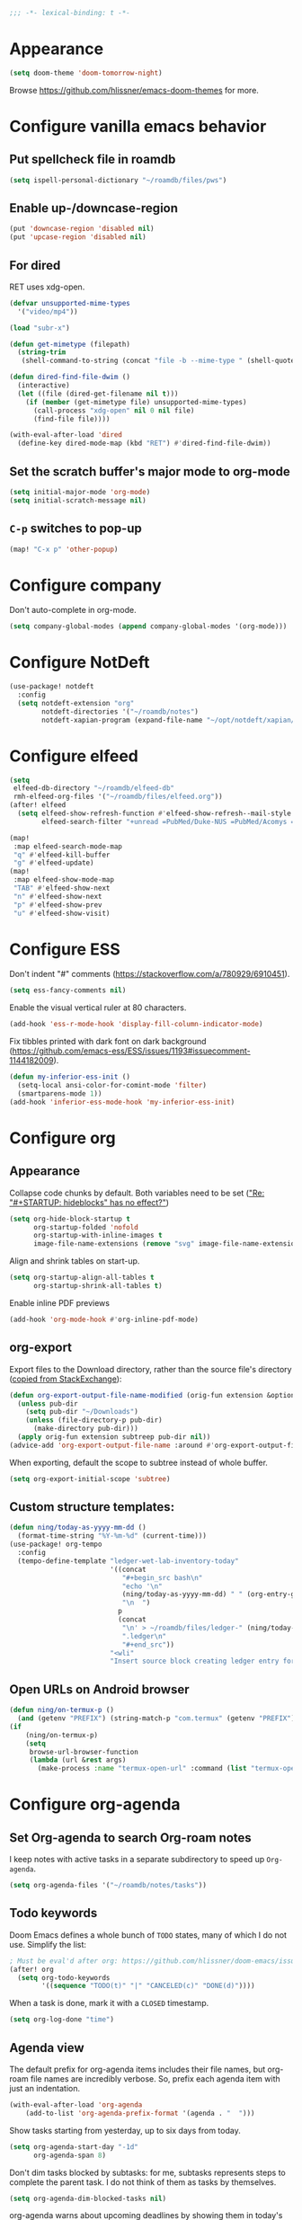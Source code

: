 :PROPERTIES:
:ID:       6b70dbe3-3ce5-4ae4-bee0-db218fbfa337
:END:
#+begin_src emacs-lisp
;;; -*- lexical-binding: t -*-
#+end_src

* Appearance
:PROPERTIES:
:ID:       c5e5d2ae-4e6e-4710-9855-d8eeebdca7df
:END:

#+begin_src emacs-lisp
(setq doom-theme 'doom-tomorrow-night)
#+end_src

Browse https://github.com/hlissner/emacs-doom-themes for more.

* Configure vanilla emacs behavior
** Put spellcheck file in roamdb

#+begin_src emacs-lisp
(setq ispell-personal-dictionary "~/roamdb/files/pws")
#+end_src

** Enable up-/downcase-region

#+begin_src emacs-lisp
(put 'downcase-region 'disabled nil)
(put 'upcase-region 'disabled nil)
#+end_src

** For dired
:PROPERTIES:
:ID:       e37a7ba9-5869-43c6-a134-12ec9e75cde2
:END:

RET uses xdg-open.

#+begin_src emacs-lisp
(defvar unsupported-mime-types
  '("video/mp4"))

(load "subr-x")

(defun get-mimetype (filepath)
  (string-trim
   (shell-command-to-string (concat "file -b --mime-type " (shell-quote-argument filepath)))))

(defun dired-find-file-dwim ()
  (interactive)
  (let ((file (dired-get-filename nil t)))
    (if (member (get-mimetype file) unsupported-mime-types)
      (call-process "xdg-open" nil 0 nil file)
      (find-file file))))

(with-eval-after-load 'dired
  (define-key dired-mode-map (kbd "RET") #'dired-find-file-dwim))
#+end_src

** Set the scratch buffer's major mode to org-mode

#+begin_src emacs-lisp
(setq initial-major-mode 'org-mode)
(setq initial-scratch-message nil)
#+end_src

** ~C-p~ switches to pop-up

#+begin_src emacs-lisp
(map! "C-x p" 'other-popup)
#+end_src

* Configure company

Don't auto-complete in org-mode.

#+begin_src emacs-lisp
(setq company-global-modes (append company-global-modes '(org-mode)))
#+end_src

* Configure NotDeft

#+begin_src emacs-lisp
(use-package! notdeft
  :config
  (setq notdeft-extension "org"
        notdeft-directories '("~/roamdb/notes")
        notdeft-xapian-program (expand-file-name "~/opt/notdeft/xapian/notdeft-xapian")))
#+end_src

* Configure elfeed

#+begin_src emacs-lisp
(setq
 elfeed-db-directory "~/roamdb/elfeed-db"
 rmh-elfeed-org-files '("~/roamdb/files/elfeed.org"))
(after! elfeed
  (setq elfeed-show-refresh-function #'elfeed-show-refresh--mail-style
        elfeed-search-filter "+unread =PubMed/Duke-NUS =PubMed/Acomys =PubMed/Chirop"))

(map!
 :map elfeed-search-mode-map
 "q" #'elfeed-kill-buffer
 "g" #'elfeed-update)
(map!
 :map elfeed-show-mode-map
 "TAB" #'elfeed-show-next
 "n" #'elfeed-show-next
 "p" #'elfeed-show-prev
 "u" #'elfeed-show-visit)
#+end_src

* Configure ESS

Don't indent "#" comments (https://stackoverflow.com/a/780929/6910451).

#+begin_src emacs-lisp
(setq ess-fancy-comments nil)
#+end_src

Enable the visual vertical ruler at 80 characters.

#+begin_src emacs-lisp
(add-hook 'ess-r-mode-hook 'display-fill-column-indicator-mode)
#+end_src

Fix tibbles printed with dark font on dark background (https://github.com/emacs-ess/ESS/issues/1193#issuecomment-1144182009).

#+begin_src emacs-lisp
(defun my-inferior-ess-init ()
  (setq-local ansi-color-for-comint-mode 'filter)
  (smartparens-mode 1))
(add-hook 'inferior-ess-mode-hook 'my-inferior-ess-init)
#+end_src

* Configure org
** Appearance
:PROPERTIES:
:ID:       ae2762e5-453b-4daf-b850-45ca6fe17675
:END:

Collapse code chunks by default.
Both variables need to be set ([[https://web.archive.org/web/20210912005440/https://orgmode.org/list/87wntgaz5u.fsf@kyleam.com/]["Re: "#+STARTUP: hideblocks" has no effect?"]])

#+begin_src emacs-lisp
(setq org-hide-block-startup t
      org-startup-folded 'nofold
      org-startup-with-inline-images t
      image-file-name-extensions (remove "svg" image-file-name-extensions))
#+end_src

Align and shrink tables on start-up.

#+begin_src emacs-lisp
(setq org-startup-align-all-tables t
      org-startup-shrink-all-tables t)
#+end_src

Enable inline PDF previews

#+begin_src emacs-lisp
(add-hook 'org-mode-hook #'org-inline-pdf-mode)
#+end_src

** org-export

Export files to the Download directory, rather than the source file's directory ([[https://stackoverflow.com/a/47850858/6910451][copied from StackExchange]]):

#+begin_src emacs-lisp
(defun org-export-output-file-name-modified (orig-fun extension &optional subtreep pub-dir)
  (unless pub-dir
    (setq pub-dir "~/Downloads")
    (unless (file-directory-p pub-dir)
      (make-directory pub-dir)))
  (apply orig-fun extension subtreep pub-dir nil))
(advice-add 'org-export-output-file-name :around #'org-export-output-file-name-modified)
#+end_src

When exporting, default the scope to subtree instead of whole buffer.

#+begin_src emacs-lisp
(setq org-export-initial-scope 'subtree)
#+end_src

** Custom structure templates:

#+begin_src emacs-lisp
(defun ning/today-as-yyyy-mm-dd ()
  (format-time-string "%Y-%m-%d" (current-time)))
(use-package! org-tempo
  :config
  (tempo-define-template "ledger-wet-lab-inventory-today"
                         '((concat
                            "#+begin_src bash\n"
                            "echo '\n"
                            (ning/today-as-yyyy-mm-dd) " " (org-entry-get nil "ITEM")
                            "\n  ")
                           p
                           (concat
                            "\n' > ~/roamdb/files/ledger-" (ning/today-as-yyyy-mm-dd)
                            ".ledger\n"
                            "#+end_src"))
                         "<wli"
                         "Insert source block creating ledger entry for wet lab inventory"))
#+end_src

** Open URLs on Android browser

#+begin_src emacs-lisp
(defun ning/on-termux-p ()
  (and (getenv "PREFIX") (string-match-p "com.termux" (getenv "PREFIX"))))
(if
    (ning/on-termux-p)
    (setq
     browse-url-browser-function
     (lambda (url &rest args)
       (make-process :name "termux-open-url" :command (list "termux-open-url" url)))))
#+end_src

* Configure org-agenda
:PROPERTIES:
:ID:       94a80c46-03e0-4f0d-a4c7-e6e8a55a00e0
:END:
** Set Org-agenda to search Org-roam notes
:PROPERTIES:
:ID:       5bfbb4f4-b7b8-43ef-82a2-c5eb85c4682e
:END:

I keep notes with active tasks in a separate subdirectory to speed up ~Org-agenda~.

#+begin_src emacs-lisp
(setq org-agenda-files '("~/roamdb/notes/tasks"))
#+end_src

** Todo keywords
:PROPERTIES:
:ID:       d8e0acba-e9eb-4f34-8062-9faa907d0356
:END:

Doom Emacs defines a whole bunch of ~TODO~ states, many of which I do not use.
Simplify the list:

#+begin_src emacs-lisp
; Must be eval'd after org: https://github.com/hlissner/doom-emacs/issues/2913
(after! org
  (setq org-todo-keywords
        '((sequence "TODO(t)" "|" "CANCELED(c)" "DONE(d)"))))
#+end_src

When a task is done, mark it with a ~CLOSED~ timestamp.

#+begin_src emacs-lisp
(setq org-log-done "time")
#+end_src

** Agenda view

The default prefix for org-agenda items includes their file names, but org-roam file names are incredibly verbose.
So, prefix each agenda item with just an indentation.

#+begin_src emacs-lisp
(with-eval-after-load 'org-agenda
    (add-to-list 'org-agenda-prefix-format '(agenda . "  ")))
#+end_src

Show tasks starting from yesterday, up to six days from today.

#+begin_src emacs-lisp
(setq org-agenda-start-day "-1d"
      org-agenda-span 8)
#+end_src

Don't dim tasks blocked by subtasks: for me, subtasks represents steps to complete the parent task.
I do not think of them as tasks by themselves.

#+begin_src emacs-lisp
(setq org-agenda-dim-blocked-tasks nil)
#+end_src

org-agenda warns about upcoming deadlines by showing them in today's agenda.
That crowds the daily agenda, in my opinion.

#+begin_src emacs-lisp
(setq org-deadline-warning-days 0
      org-agenda-skip-scheduled-if-deadline-is-shown t)
#+end_src

By default, closed tasks are shown on the date they were scheduled.
I prefer that they are shown on the date they were done.
First, I set ~org-agenda-skip-*-if-done~  to ~nil~ to hide done tasks from their scheduled date, then I use log-mode to show done tasks on the date they were done.

#+begin_src emacs-lisp
(setq org-agenda-skip-scheduled-if-done t
      org-agenda-skip-deadline-if-done t
      org-agenda-start-with-log-mode '(closed))
#+end_src

** Don't show holidays

#+begin_src emacs-lisp
(setq diary-show-holidays-flag nil)
#+end_src

* Configure org-capture
:PROPERTIES:
:ID:       25b79971-3b51-4008-8ee8-a927b6da842a
:END:

#+begin_src emacs-lisp
(setq
 org-capture-templates
 '(("n" "Note" entry
   (file "~/roamdb/notes/20240815145234-capture.org")
   "\n* %U %?\n%i\n%a")))
#+end_src

* Configure org-crypt

See: https://orgmode.org/manual/Org-Crypt.html

#+begin_src emacs-lisp
(use-package! org-crypt
  :config
  (org-crypt-use-before-save-magic)
  (setq org-tags-exclude-from-inheritance '("crypt")
        org-crypt-key "ningyuan.sg@gmail.com"))
#+end_src

* Configure org-download
:PROPERTIES:
:ID:       6dc51b5f-5bff-46a6-90ad-587b1f89749b
:END:

#+begin_src emacs-lisp
(use-package! org-download
  :config
  (setq-default org-download-image-dir "~/roamdb/files"
                org-download-heading-lvl nil))
#+end_src

* Configure org-export

Copied from https://stackoverflow.com/a/37132338/6910451.

#+begin_src emacs-lisp
(setq org-export-with-author nil)

; Processes in-text cite links to author-year, even for non org-ref HTML exports
(add-hook 'org-export-before-parsing-hook 'org-ref-csl-preprocess-buffer)
; https://emacs.stackexchange.com/a/72094
(add-hook 'org-export-before-parsing-hook 'org-roam-update-org-id-locations)

; WIP: this appears to add the right bibliography link, but it results in an empty
; bibliography section. If added manually though, it works well. Probably something
; is wrong with when the hook adds the text?
; (defun my-add-bibliography-section-hook (exporter)
;   (end-of-buffer)
;   (insert "* References\n\n[[bibliography:~/roamdb/files/references.bib]]"))
; (add-hook 'org-export-before-parsing-hook 'my-add-bibliography-section-hook)

(defun my-org-inline-css-hook (exporter)
  "Insert custom inline css"
  (when (eq exporter 'html)
    (let* ((dir (ignore-errors (file-name-directory (buffer-file-name))))
           (path (concat dir "style.css"))
           (homestyle (or (null dir) (null (file-exists-p path))))
           (final (if homestyle "~/roamdb/files/org-style.css" path))) ;; <- set your own style file path
      (setq org-html-head-include-default-style nil)
      (setq org-html-head (concat
                           "<style type=\"text/css\">\n"
                           "<!--/*--><![CDATA[/*><!--*/\n"
                           (with-temp-buffer
                             (insert-file-contents final)
                             (buffer-string))
                           "/*]]>*/-->\n"
                           "</style>\n")))))
(add-hook 'org-export-before-processing-hook 'my-org-inline-css-hook)
#+end_src

* Configure org-roam
:PROPERTIES:
:ID:       52bc4886-496f-472c-a273-851511e0a3d4
:END:

Adapted from Jethro at GitHub:jethrokuan/dots.

#+begin_src emacs-lisp
(use-package! org-roam
  :config
  (defun ning/org-roam-file-find-given-filetag (tag)
    (org-roam-node-find nil nil
                        (lambda (node)
                           (and
                            (eq (org-roam-node-level node) 0)
                            (cl-member tag (org-roam-node-tags node) :test #'string=)))))
  (defun ning/org-roam-file-find-given-not-filetag (tag)
    (org-roam-node-find nil nil
                        (lambda (node)
                           (and
                            (eq (org-roam-node-level node) 0)
                            (not (cl-member tag (org-roam-node-tags node) :test #'string=))))))
  (defun ning/org-roam-not-lit-find ()
    (interactive) (ning/org-roam-file-find-given-not-filetag "lit"))
  (defun ning/org-roam-file-find ()
    (interactive)
    (org-roam-node-find nil nil (lambda (node) (eq (org-roam-node-level node) 0))))
  (map! :leader
        :prefix "r"
        ; Finder functions
        :desc "org-roam-not-lit-find" "f" #'ning/org-roam-not-lit-find
        :desc "org-roam-node-find" "F" #'org-roam-node-find
        ; Other functions
        :desc "org-roam-node-insert" "i" #'org-roam-node-insert
        :desc "org-roam-capture" "c" #'org-roam-capture
        :desc "org-roam-tag-add" "a" #'org-roam-tag-add
        :desc "org-roam-dailies-goto-today" "." #'org-roam-dailies-goto-today
        :desc "org-roam-dailies-goto-next-note" "/" #'org-roam-dailies-goto-next-note
        :desc "org-roam-dailies-goto-previous-note" "," #'org-roam-dailies-goto-previous-note)
  (setq org-roam-directory (file-truename "~/roamdb/notes")
        org-id-link-to-org-use-id t
        org-roam-node-display-template (concat "${title:*}" (propertize "${tags:10}" 'face 'org-tag))
        +org-roam-open-buffer-on-find-file nil
        org-roam-capture-templates '(("n" "note" plain "%?" :target
                                      (file+head "%<%Y%m%d%H%M%S>-${slug}.org" "#+title: ${title}\n")
                                      :unnarrowed t :immediate-finish t)
                                     ("t" "task" plain "%?" :target
                                      (file+head "tasks/%<%Y%m%d%H%M%S>-${slug}.org" "#+title: ${title}\n#+filetags: :task:")
                                      :unnarrowed t :immediate-finish t)
                                     ("l" "lit" plain "%?" :target
                                      (file+head "notes-ref/${citekey}.org" "#+title: ${author-abbrev} ${year} - ${title}\n#+filetags: :lit:")
                                      :unnarrowed t :immediate-finish t)))
  (add-to-list 'display-buffer-alist
               '(("\\*org-roam\\*"
                  (display-buffer-in-direction)
                  (direction . right)
                  (window-width . 0.33)
                  (window-height . fit-window-to-buffer)))))
#+end_src

* Configure org-roam-ui
:PROPERTIES:
:ID:       1536a96b-f528-4e27-b2e7-ec640762e6e4
:END:

#+begin_src emacs-lisp
(use-package! websocket
    :after org-roam)
(use-package! org-roam-ui
    :after org-roam
    :config (setq org-roam-ui-open-on-start t))
(defun ning/org-roam-ui-browse ()
  "Open org-roam-ui in the browser."
  (interactive)
  (browse-url-xdg-open "http://127.0.0.1:35901/"))
#+end_src

* Configure org-roam-bibtex (incl. org-ref)

#+begin_src emacs-lisp
(use-package! org-ref
  :init (setq doi-utils-download-pdf nil
              bibtex-autokey-year-title-separator nil
              bibtex-autokey-titleword-separator "-")
        (map! :leader
              :prefix "r"
              :desc "org-ref-insert-link" "l" #'org-ref-insert-link)
  :config (require 'bibtex))

(use-package! ivy-bibtex
  :init
  (setq bibtex-completion-bibliography '("~/roamdb/files/references.bib")
        bibtex-completion-notes-path "~/roamdb/notes/notes-ref/"
        bibtex-completion-library-path "~/roamdb/files-ref/"
        ivy-bibtex-default-action 'ivy-bibtex-edit-notes
        ivy-bibtex-default-multi-action 'ivy-bibtex-insert-bibtex)
  ; Sort by last added entry first. Default sort is first added entry first.
  (advice-add 'bibtex-completion-candidates :filter-return 'reverse))

(use-package! org-roam-bibtex
  :after org-roam
  :init (setq orb-roam-ref-format 'org-ref-v3
              orb-preformat-keywords '("citekey" "author-abbrev" "year" "title"))
  :config
  (org-roam-bibtex-mode)
  (require 'org-ref))
#+end_src

To insert a link, use ~C-c r l~ (org-ref-insert-link).
To navigate to a reference-associated note, use ~C-c n b~ (ivy-bibtex) and select a single item (runs ivy-bibtex-edit-notes).
To insert a reference list into the current buffer, use use ~C-c n b~ (ivy-bibtex) and select one or more items (select using ~C <space>~, runs ivy-bibtex-insert-bibtex).

* Configure plantuml-mode

#+begin_src emacs-lisp
(setq org-plantuml-jar-path (expand-file-name "~/roamdb/files/plantuml-1.2024.5.jar"))
(add-to-list 'org-src-lang-modes '("plantuml" . plantuml))
(org-babel-do-load-languages 'org-babel-load-languages '((plantuml . t)))
#+end_src

* Configure snakemake-mode

#+begin_src emacs-lisp
(add-hook 'snakemake-mode-hook 'display-fill-column-indicator-mode)
#+end_src

* Configure ui/doom-dashboard
:PROPERTIES:
:ID:       6ac43331-fa55-405e-8db4-2e682a27a11e
:END:

#+begin_src emacs-lisp
; To search for icons: https://www.nerdfonts.com/cheat-sheet
(setq +doom-dashboard-menu-sections
      '(("Open daily org-roam note" :icon
         (nerd-icons-faicon "nf-fa-coffee" :face 'doom-dashboard-menu-title)
         :when (fboundp 'org-roam-dailies-goto-today)
         :action org-roam-dailies-goto-today)
        ("Open org-agenda" :icon
         (nerd-icons-octicon "nf-oct-calendar" :face 'doom-dashboard-menu-title)
         :when (fboundp 'org-agenda)
         :action org-agenda)
        ("Open elfeed" :icon
         (nerd-icons-faicon "nf-fa-rss" :face 'doom-dashboard-menu-title)
         :when (fboundp 'elfeed)
         :action elfeed)
        ("Open random org-roam note" :icon
         (nerd-icons-faicon "nf-fa-random" :face 'doom-dashboard-menu-title)
         :when (fboundp 'org-roam-node-random)
         :action org-roam-node-random)))

(setq +doom-dashboard-functions
      '(doom-dashboard-widget-banner
        doom-dashboard-widget-shortmenu
        ; doom-dashboard-widget-loaded
        ; doom-dashboard-widget-footer
        ))
#+end_src

* Configure ui/workspaces

#+begin_src emacs-lisp
(map! :leader
        :prefix "w"
        :desc "+workspace/swap-left" "<left>" #'+workspace/swap-left
        :desc "+workspace/swap-right" "<right>" #'+workspace/swap-right)
#+end_src

* Custom: sync notes with unison
:PROPERTIES:
:ID:       d7020545-f73b-44f3-b524-eb8bade4f062
:END:

I had previously done this with rclone with Google Drive, but rclone cannot handle conflicts well --- out of the box, it only syncs whole directories at a time, always overwriting changes.

#+begin_src emacs-lisp
(defun ning/get-time-string ()
  "Get a string, trimmed for white-spaces, like 1.43pm."
  (downcase (string-trim (format-time-string "%l.%M%p"))))

(defun ning/get-unison-sentinel (should-org-roam-setup-flag)
  "Internal. Get a sentinel function."
  (lambda (proc event)
    (if should-org-roam-setup-flag (org-roam-setup) nil)
    (if (string= event "finished\n")
        (message (concat (process-name proc) " done at " (ning/get-time-string)))
      (message
       (propertize (concat (process-name proc) " failed at " (ning/get-time-string))
                   'face '(:foreground "red"))))))

(defun ning/sync-show-unison-log ()
  "Switch to the unison log buffer"
  (interactive)
  (switch-to-buffer "*unison*"))

(defun ning/sync ()
  "Sync the ~/org directory to ssh:roamdb-ctl. Returns the process."
  (interactive)
  ; Delimit different runs with a page break.
  (save-excursion
    (with-current-buffer (get-buffer-create "*unison*")
      (end-of-buffer)
      (insert (concat "\n==" (current-time-string) "==\n"))
      (page-break-lines-mode 1))
    (make-process
     :name "ning/sync"
     :buffer "*unison*"
     :command `("unison" "-batch" ,(expand-file-name "~/roamdb") "ssh://meowmeow//home/admin/roamdb")
     ; Unison breaks lines with carriage returns only, no matter the host OS.
     :coding 'undecided-mac
     :sentinel (ning/get-unison-sentinel t))))

(defun ning/sync-synchronous ()
  "Sync the ~/org directory to ssh:meowmeow. Returns the process."
  (interactive)
  (delete-other-windows)
  (switch-to-buffer (get-buffer-create "*unison*"))
  (end-of-buffer)
  (insert (concat "\n==" (current-time-string) "==\n"))
  (page-break-lines-mode 1)
  (let ((coding-system-for-read 'undecided-mac))
    (call-process "unison" nil "*unison*" t "-batch" (expand-file-name "~/roamdb") "ssh://meowmeow//home/admin/roamdb")))
#+end_src

Sync on start-up, unless on Termux.
On Termux, unison must be run without locks, because otherwise it always thinks that a lock is always present and thus refuses to continue.
Since there are no locks on Termux, I prefer to always sync manually.
This applies also to the sync on idle timers, etc.

#+begin_src emacs-lisp
(if (not (ning/on-termux-p)) (after! org-roam (ning/sync)))
#+end_src

Sync on idle.

#+begin_src emacs-lisp
(if (not (ning/on-termux-p)) (run-with-idle-timer 60 t 'ning/sync))
#+end_src

Sync on return from idle.

#+begin_src emacs-lisp
(defvar ning/has-idled-past-sync-threshold nil)
(run-with-idle-timer 300 t (lambda () (setq ning/has-idled-past-sync-threshold t)))
(if (not (ning/on-termux-p))
    (add-hook 'post-command-hook
              (lambda () (when ning/has-idled-past-sync-threshold
                           (ning/sync)
                           (setq ning/has-idled-past-sync-threshold nil)))))
#+end_src

Sync on exit.

#+begin_src emacs-lisp
(if (not (ning/on-termux-p))
    (add-hook 'kill-emacs-hook (lambda () (ning/sync-synchronous) (sleep-for 1))))
#+end_src

* Custom: presentation mode with notes
:PROPERTIES:
:ning/projector-link: [[~/roamdb/files/references.bib]]
:END:

#+begin_src emacs-lisp
(defun get-frame-name (&optional frame)
  "Return the string that names FRAME (a frame).  Default is selected frame.
Copied from (C) 1996-2018, Drew Adams, all rights reserved.
https://www.emacswiki.org/emacs/frame-fns.el"
  (unless frame (setq frame  (selected-frame)))
  (if (framep frame)
      (cdr (assq 'name (frame-parameters frame)))
    (error "Function `get-frame-name': Argument not a frame: `%s'" frame)))

(defun get-a-frame (frame)
  "Return a frame, if any, named FRAME (a frame or a string).
If none, return nil.
If FRAME is a frame, it is returned.
Copied from (C) 1996-2018, Drew Adams, all rights reserved.
https://www.emacswiki.org/emacs/frame-fns.el"
  (cond ((framep frame) frame)
        ((stringp frame)
         (catch 'get-a-frame-found
           (dolist (fr (frame-list))
             (when (string= frame (get-frame-name fr))
               (throw 'get-a-frame-found fr)))
           nil))
        (t (error
            "Function `get-frame-name': Arg neither a string nor a frame: `%s'"
            frame))))

(let ((current-frame (selected-frame)))
  (with-selected-frame (get-a-frame "*PROJECTOR*") (find-file "~/references.bib"))
  (select-frame-by-name current-frame))

(defun ning/make-projector-frame ()
  "Get the frame used for my custom projector mode. If it does not yet exist, create it."
  (interactive)
  (if (not (get-a-frame "*PROJECTOR*"))
      (let ((current-frame (selected-frame)))
        (make-frame '((name . "*PROJECTOR*")))
        (select-frame-set-input-focus current-frame))))

(defun ning/delete-projector-frame ()
  "Delete the projector frame."
  (interactive)
  (condition-case nil
    (delete-frame (select-frame-by-name "*PROJECTOR*"))
  (error nil)))

(defun ning/update-projector-frame-maybe ()
  "If frame *PROJECTOR* exists and cursor is at org-mode subtree with non-empty ning/projector-link property, update."
  (interactive)
  (if (and (eq major-mode 'org-mode) (get-a-frame "*PROJECTOR*") (org-entry-get (point) "ning/projector-link"))
      (let ((current-frame (selected-frame))
            (target-link (org-entry-get (point) "ning/projector-link")))
        (select-frame-set-input-focus (get-a-frame "*PROJECTOR*"))
        (org-link-open-from-string target-link)
        (select-frame-set-input-focus current-frame))))

(defun ning/next-heading-for-projector ()
  (interactive)
  (org-next-visible-heading 1)
  (recenter-top-bottom 0)
  (ning/update-projector-frame-maybe))

(defun ning/prev-heading-for-projector ()
  (interactive)
  (org-previous-visible-heading 1)
  (recenter-top-bottom 0)
  (ning/update-projector-frame-maybe))

; Run these to map. TODO: make this an interactive function (read-key-sequence?)
; (map! :map 'override "<wheel-down>" #'ning/next-heading-for-projector)
; (map! :map 'override "<wheel-up>" #'ning/prev-heading-for-projector)
#+end_src

* Custom: look-up word at point with Wiktionary

Adapted from https://old.reddit.com/r/emacs/comments/3yjzmu/comment/cye8lwu/.

#+begin_src emacs-lisp
(defun ning/wiktionary-word (start end)
  "Look-up the region or word-at-point in Wiktionary"
  (interactive "r")
  (if (use-region-p)
      (browse-url (format
                   "http://en.wiktionary.org/wiki/%s"
                   (buffer-substring (mark) (point))))
      (browse-url (format
                   "http://en.wiktionary.org/wiki/%s"
                   (word-at-point)))))
#+end_src

